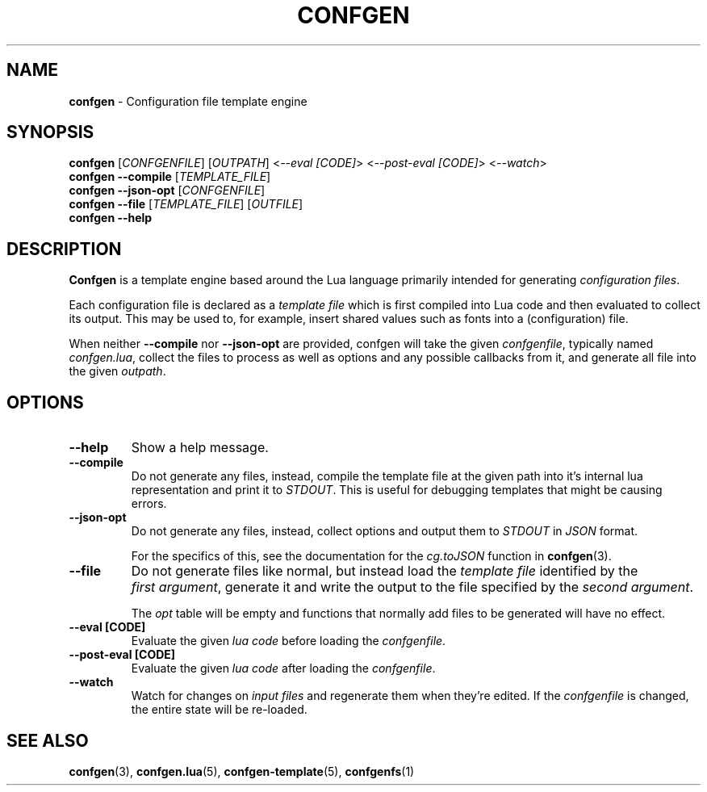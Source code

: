 .TH CONFGEN 1 "2024\-03\-22"
.SH NAME
.B confgen
\- Configuration file template engine

.SH SYNOPSIS
.B confgen
.RI [ CONFGENFILE ]
.RI [ OUTPATH ]
.RI < --eval\ [CODE] >
.RI < --post-eval\ [CODE] >
.RI < --watch >
.br
.B confgen --compile
.RI [ TEMPLATE_FILE ]
.br
.B confgen --json-opt
.RI [ CONFGENFILE ]
.br
.B confgen --file
.RI [ TEMPLATE_FILE ]
.RI [ OUTFILE ]
.br
.B confgen --help

.SH DESCRIPTION
.B Confgen
is a template engine based around the Lua language primarily intended for generating
.I configuration
.IR files .

Each configuration file is declared as a
.I template file
which is first compiled into Lua code and then evaluated to collect its output.
This may be used to, for example, insert shared values such as fonts into a (configuration) file.

When neither
.B --compile
nor
.B --json-opt
are provided, confgen will take the given
.IR confgenfile ,
typically named
.IR confgen.lua ,
collect the files to process as well as options and any possible callbacks from it, and generate all
file into the given
.IR outpath .

.SH OPTIONS
.TP
.B --help
Show a help message.

.TP
.B --compile
Do not generate any files, instead, compile the template file at the given path
into it's internal lua representation and print it to
.IR STDOUT .
This is useful for debugging templates that might be causing errors.

.TP
.B --json-opt
Do not generate any files, instead, collect options and output them to
.I STDOUT
in
.I JSON
format.

For the specifics of this, see the documentation for the
.I cg.toJSON
function in
.BR confgen (3).

.TP
.B --file
Do not generate files like normal, but instead load the 
.I template file
identified by the
.IR first\ argument ,
generate it and write the output to the file specified by the
.IR second\ argument .

The
.I opt
table will be empty and functions that normally add files to be generated will have no effect.

.TP
.B --eval [CODE]
Evaluate the given
.I lua code
before loading the
.IR confgenfile .

.TP
.B --post-eval [CODE]
Evaluate the given
.I lua code
after loading the
.IR confgenfile .

.TP
.B --watch
Watch for changes on 
.I input files
and regenerate them when they're edited. If the 
.I confgenfile
is changed, the entire state will be re-loaded.

.SH SEE ALSO
.BR confgen (3),
.BR confgen.lua (5),
.BR confgen-template (5),
.BR confgenfs (1)
